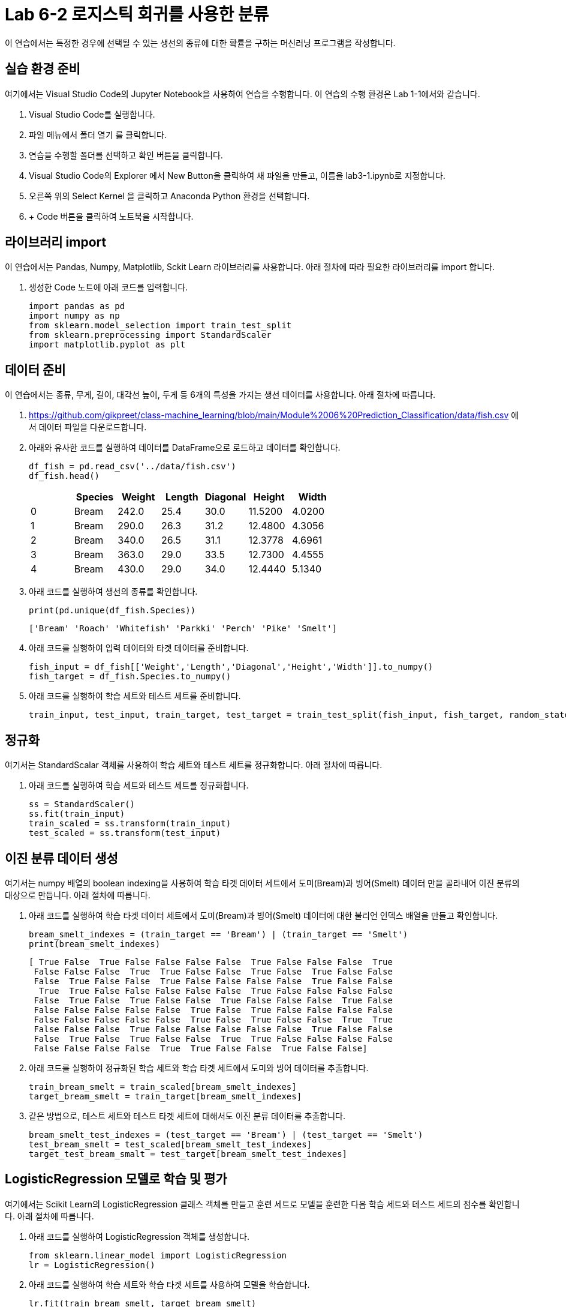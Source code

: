 = Lab 6-2 로지스틱 회귀를 사용한 분류

이 연습에서는 특정한 경우에 선택될 수 있는 생선의 종류에 대한 확률을 구하는 머신러닝 프로그램을 작성합니다.

== 실습 환경 준비

여기에서는 Visual Studio Code의 Jupyter Notebook을 사용하여 연습을 수행합니다. 이 연습의 수행 환경은 Lab 1-1에서와 같습니다.

. Visual Studio Code를 실행합니다.
. 파일 메뉴에서 폴더 열기 를 클릭합니다.
. 연습을 수행할 폴더를 선택하고 확인 버튼을 클릭합니다.
. Visual Studio Code의 Explorer 에서 New Button을 클릭하여 새 파일을 만들고, 이름을 lab3-1.ipynb로 지정합니다.
. 오른쪽 위의 Select Kernel 을 클릭하고 Anaconda Python 환경을 선택합니다.
. + Code 버튼을 클릭하여 노트북을 시작합니다.

== 라이브러리 import

이 연습에서는 Pandas, Numpy, Matplotlib, Sckit Learn 라이브러리를 사용합니다. 아래 절차에 따라 필요한 라이브러리를 import 합니다.

1. 생성한 Code 노트에 아래 코드를 입력합니다.
+
[source, python]
----
import pandas as pd
import numpy as np
from sklearn.model_selection import train_test_split
from sklearn.preprocessing import StandardScaler
import matplotlib.pyplot as plt
----

== 데이터 준비

이 연습에서는 종류, 무게, 길이, 대각선 높이, 두게 등 6개의 특성을 가지는 생선 데이터를 사용합니다. 아래 절차에 따릅니다.

1. https://github.com/gikpreet/class-machine_learning/blob/main/Module%2006%20Prediction_Classification/data/fish.csv 에서 데이터 파일을 다운로드합니다.
2. 아래와 유사한 코드를 실행하여 데이터를 DataFrame으로 로드하고 데이터를 확인합니다.
+
[source, python]
----
df_fish = pd.read_csv('../data/fish.csv')
df_fish.head()
----
+
[%header, cols=7, width=500]
|===
||Species|Weight|Length|Diagonal|Height|Width
|0|Bream|242.0|25.4|30.0|11.5200|4.0200
|1|Bream|290.0|26.3|31.2|12.4800|4.3056
|2|Bream|340.0|26.5|31.1|12.3778|4.6961
|3|Bream|363.0|29.0|33.5|12.7300|4.4555
|4|Bream|430.0|29.0|34.0|12.4440|5.1340
|===
+
3. 아래 코드를 실행하여 생선의 종류를 확인합니다.
+
[source, python]
----
print(pd.unique(df_fish.Species))
----
+
----
['Bream' 'Roach' 'Whitefish' 'Parkki' 'Perch' 'Pike' 'Smelt']
----
+
4. 아래 코드를 실행하여 입력 데이터와 타겟 데이터를 준비합니다.
+
----
fish_input = df_fish[['Weight','Length','Diagonal','Height','Width']].to_numpy()
fish_target = df_fish.Species.to_numpy()
----
+
5. 아래 코드를 실행하여 학습 세트와 테스트 세트를 준비합니다.
+
[source, python]
----
train_input, test_input, train_target, test_target = train_test_split(fish_input, fish_target, random_state=42)
----

== 정규화

여기서는 StandardScalar 객체를 사용하여 학습 세트와 테스트 세트를 정규화합니다. 아래 절차에 따릅니다.

1. 아래 코드를 실행하여 학습 세트와 테스트 세트를 정규화합니다.
+
[source, python]
----
ss = StandardScaler()
ss.fit(train_input)
train_scaled = ss.transform(train_input)
test_scaled = ss.transform(test_input)
----

== 이진 분류 데이터 생성

여기서는 numpy 배열의 boolean indexing을 사용하여 학습 타겟 데이터 세트에서 도미(Bream)과 빙어(Smelt) 데이터 만을 골라내어 이진 분류의 대상으로 만듭니다. 아래 절차에 따릅니다.

1. 아래 코드를 실행하여 학습 타겟 데이터 세트에서 도미(Bream)과 빙어(Smelt) 데이터에 대한 불리언 인덱스 배열을 만들고 확인합니다.
+
[source, python]
----
bream_smelt_indexes = (train_target == 'Bream') | (train_target == 'Smelt')
print(bream_smelt_indexes)
----
+
----
[ True False  True False False False False  True False False False  True
 False False False  True  True False False  True False  True False False
 False  True False False  True False False False False  True False False
  True  True False False False False False  True False False False False
 False  True False  True False False  True False False False  True False
 False False False False False  True False  True False False False False
 False False False False False  True False  True False False  True  True
 False False False  True False False False False False  True False False
 False  True False  True False False  True  True False False False False
 False False False False  True  True False False  True False False]
----
+
2. 아래 코드를 실행하여 정규화된 학습 세트와 학습 타겟 세트에서 도미와 빙어 데이터를 추출합니다.
+
[source, python]
----
train_bream_smelt = train_scaled[bream_smelt_indexes]
target_bream_smelt = train_target[bream_smelt_indexes]
----
+
3. 같은 방법으로, 테스트 세트와 테스트 타겟 세트에 대해서도 이진 분류 데이터를 추출합니다.
+
[source, python]
----
bream_smelt_test_indexes = (test_target == 'Bream') | (test_target == 'Smelt')
test_bream_smelt = test_scaled[bream_smelt_test_indexes]
target_test_bream_smalt = test_target[bream_smelt_test_indexes]
----

== LogisticRegression 모델로 학습 및 평가

여기에서는 Scikit Learn의 LogisticRegression 클래스 객체를 만들고 훈련 세트로 모델을 훈련한 다음 학습 세트와 테스트 세트의 점수를 확인합니다. 아래 절차에 따릅니다.

1. 아래 코드를 실행하여 LogisticRegression 객체를 생성합니다.
+
[source, python]
----
from sklearn.linear_model import LogisticRegression
lr = LogisticRegression()
----
+
2. 아래 코드를 실행하여 학습 세트와 학습 타겟 세트를 사용하여 모델을 학습합니다.
+
[source, python]
----
lr.fit(train_bream_smelt, target_bream_smelt)
----
+
3. 아래 코드를 실행하여 모델을 평가합니다.
+
[source, python]
----
print(lr.score(train_bream_smelt, target_bream_smelt))
print(lr.score(test_bream_smelt, target_test_bream_smalt))
----

----
1.0
1.0
----

== 예측

여기에서는 학습한 로지스틱 회귀 모델로 gkrtmq 데이터를 사용하여 생선을 분류합니다. 아래 절차에 따릅니다.

1. 아래 명령을 수행하여 테스트 데이터의 첫 5개 데이터를 분류합니다.
+
[source, python]
----
print(lr.predict(train_bream_smelt[:5]))
----
+
2. LogisticRegression 모델 역시 KNeighborClassifier 모델 처럼 예측 확률을 볼 수 있는 predict_proba()메소드를 제공합니다. 아래 코드를 실행하여 각 데이터의 분류 확률을 출력합니다.
+
[source, python]
----
print(lr.predict_proba(test_bream_smelt[:5]))
----
+
----
[[0.99760007 0.00239993]
 [0.02737325 0.97262675]
 [0.99486386 0.00513614]
 [0.98585047 0.01414953]
 [0.99767419 0.00232581]]
----
+
3. 아래 코드를 실행하여 양성 클래스와 음성 클래스를 확인합니다.
+
[source, python]
----
print(lr.classes_)
----
+
----
['Bream' 'Smelt']
----